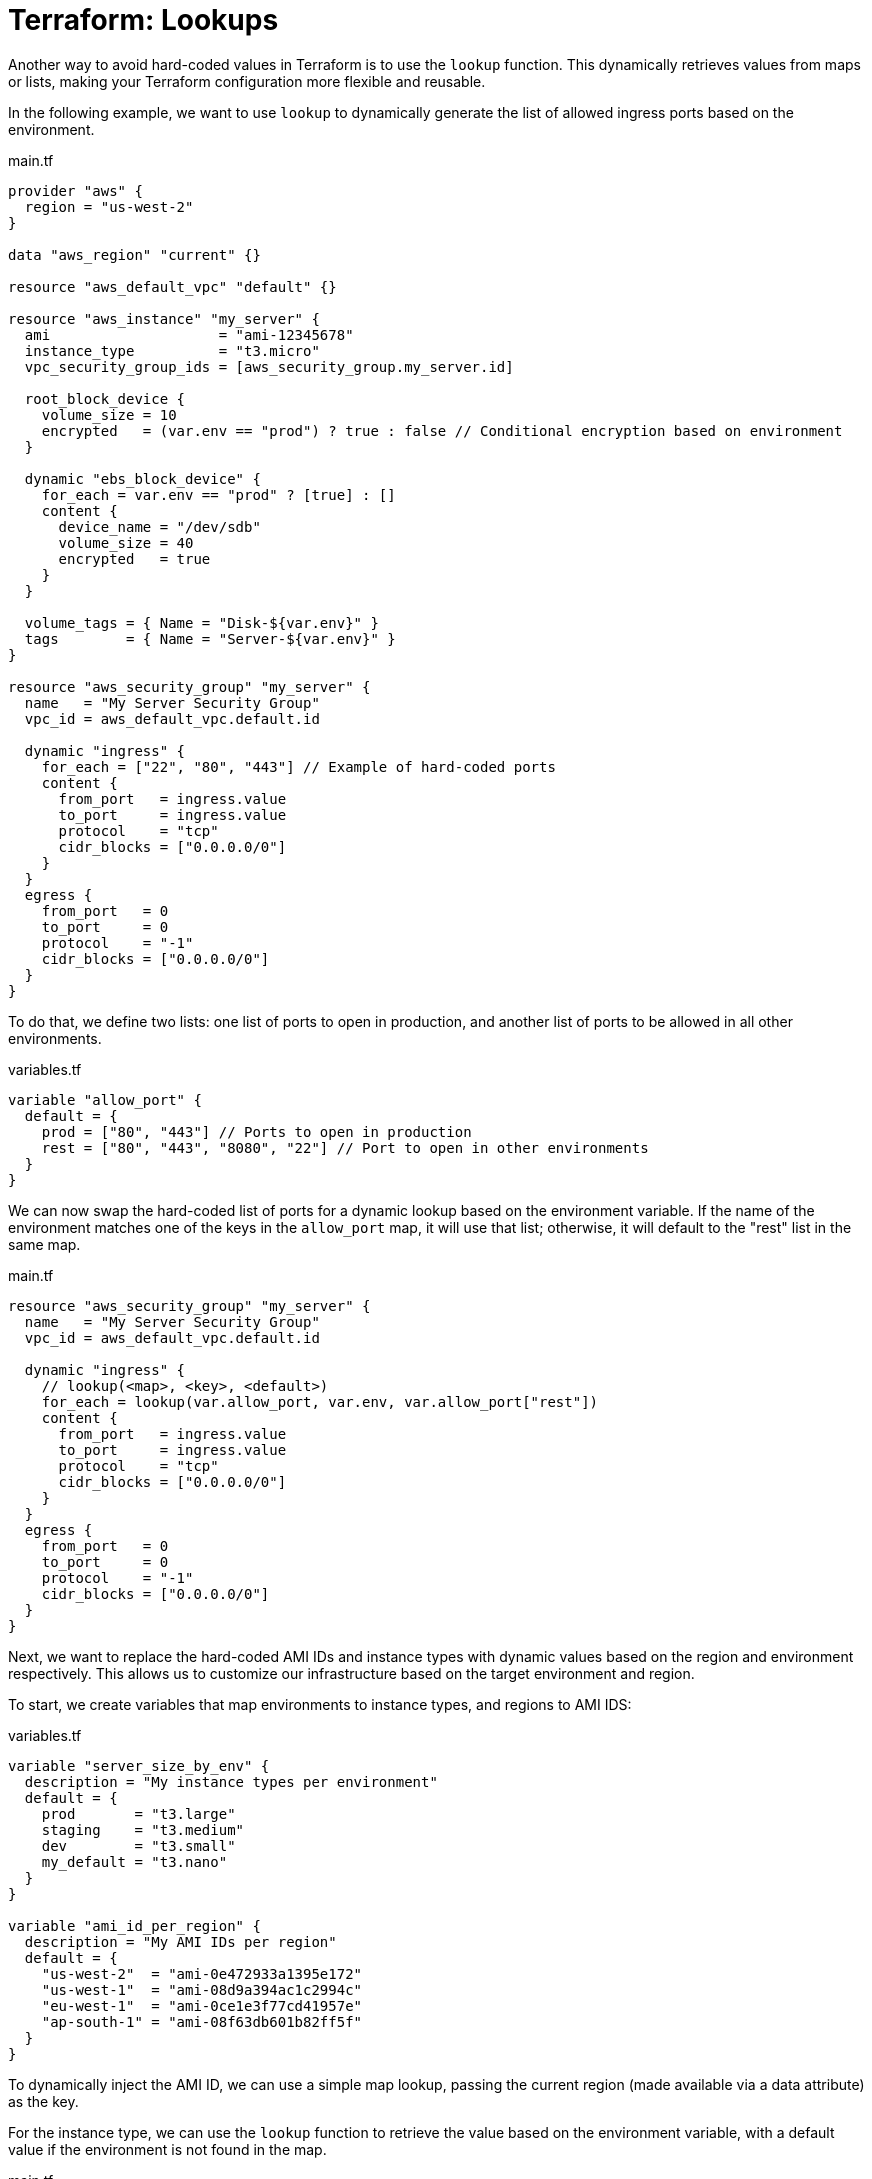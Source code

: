 = Terraform: Lookups

Another way to avoid hard-coded values in Terraform is to use the `lookup` function. This dynamically retrieves values from maps or lists, making your Terraform configuration more flexible and reusable.

In the following example, we want to use `lookup` to dynamically generate the list of allowed ingress ports based on the environment.

.main.tf
[source,hcl]
----
provider "aws" {
  region = "us-west-2"
}

data "aws_region" "current" {}

resource "aws_default_vpc" "default" {}

resource "aws_instance" "my_server" {
  ami                    = "ami-12345678"
  instance_type          = "t3.micro"
  vpc_security_group_ids = [aws_security_group.my_server.id]

  root_block_device {
    volume_size = 10
    encrypted   = (var.env == "prod") ? true : false // Conditional encryption based on environment
  }

  dynamic "ebs_block_device" {
    for_each = var.env == "prod" ? [true] : []
    content {
      device_name = "/dev/sdb"
      volume_size = 40
      encrypted   = true
    }
  }

  volume_tags = { Name = "Disk-${var.env}" }
  tags        = { Name = "Server-${var.env}" }
}

resource "aws_security_group" "my_server" {
  name   = "My Server Security Group"
  vpc_id = aws_default_vpc.default.id

  dynamic "ingress" {
    for_each = ["22", "80", "443"] // Example of hard-coded ports
    content {
      from_port   = ingress.value
      to_port     = ingress.value
      protocol    = "tcp"
      cidr_blocks = ["0.0.0.0/0"]
    }
  }
  egress {
    from_port   = 0
    to_port     = 0
    protocol    = "-1"
    cidr_blocks = ["0.0.0.0/0"]
  }
}
----

To do that, we define two lists: one list of ports to open in production, and another list of ports to be allowed in all other environments.


.variables.tf
[source,hcl]
----
variable "allow_port" {
  default = {
    prod = ["80", "443"] // Ports to open in production
    rest = ["80", "443", "8080", "22"] // Port to open in other environments
  }
}
----

We can now swap the hard-coded list of ports for a dynamic lookup based on the environment variable. If the name of the environment matches one of the keys in the `allow_port` map, it will use that list; otherwise, it will default to the "rest" list in the same map.

.main.tf
[source,hcl]
----
resource "aws_security_group" "my_server" {
  name   = "My Server Security Group"
  vpc_id = aws_default_vpc.default.id

  dynamic "ingress" {
    // lookup(<map>, <key>, <default>)
    for_each = lookup(var.allow_port, var.env, var.allow_port["rest"])
    content {
      from_port   = ingress.value
      to_port     = ingress.value
      protocol    = "tcp"
      cidr_blocks = ["0.0.0.0/0"]
    }
  }
  egress {
    from_port   = 0
    to_port     = 0
    protocol    = "-1"
    cidr_blocks = ["0.0.0.0/0"]
  }
}
----

Next, we want to replace the hard-coded AMI IDs and instance types with dynamic values based on the region and environment respectively. This allows us to customize our infrastructure based on the target environment and region.

To start, we create variables that map environments to instance types, and regions to AMI IDS:

.variables.tf
[source,hcl]
----
variable "server_size_by_env" {
  description = "My instance types per environment"
  default = {
    prod       = "t3.large"
    staging    = "t3.medium"
    dev        = "t3.small"
    my_default = "t3.nano"
  }
}

variable "ami_id_per_region" {
  description = "My AMI IDs per region"
  default = {
    "us-west-2"  = "ami-0e472933a1395e172"
    "us-west-1"  = "ami-08d9a394ac1c2994c"
    "eu-west-1"  = "ami-0ce1e3f77cd41957e"
    "ap-south-1" = "ami-08f63db601b82ff5f"
  }
}
----

To dynamically inject the AMI ID, we can use a simple map lookup, passing the current region (made available via a data attribute) as the key.

For the instance type, we can use the `lookup` function to retrieve the value based on the environment variable, with a default value if the environment is not found in the map.

.main.tf
[source,hcl]
----
data "aws_region" "current" {}

resource "aws_instance" "my_server" {
  ami                    = var.ami_id_per_region[data.aws_region.current.name]
  instance_type          = lookup(var.server_size_by_env, var.env, var.server_size_by_env["my_default"])
  vpc_security_group_ids = [aws_security_group.my_server.id]

  root_block_device {
    volume_size = 10
    encrypted   = (var.env == "prod") ? true : false
  }

  dynamic "ebs_block_device" {
    for_each = var.env == "prod" ? [true] : []
    content {
      device_name = "/dev/sdb"
      volume_size = 40
      encrypted   = true
    }
  }

  volume_tags = { Name = "Disk-${var.env}" }
  tags        = { Name = "Server-${var.env}" }
}
----

Using `lookup` with a default fallback value is good practice if the configuration depends on an environment variable, or other variable that is not guaranteed to be valid as it is defined outside of the scope of the Terraform configuration.

----
/* Will return null if key_name does not exist: */
value = var.map_name["key_name"]

/* Will return "default_value" if key_name does not exist: */
value = lookup(var.map_name, "key_name", "default_value")
----
